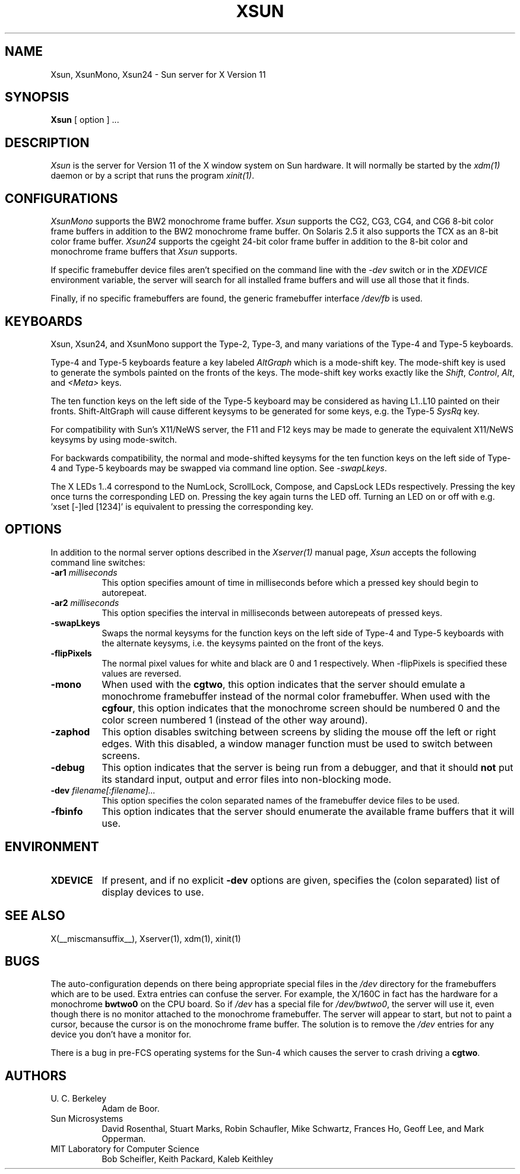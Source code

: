 .\" $Xorg: Xsun.man,v 1.4 2001/02/09 02:04:43 xorgcvs Exp $
.\" Copyright 1988 Sun Microsystems, Inc.
.\" Copyright 1993, 1994, 1998  The Open Group
.\" 
.\" Permission to use, copy, modify, distribute, and sell this software and its
.\" documentation for any purpose is hereby granted without fee, provided that
.\" the above copyright notice appear in all copies and that both that
.\" copyright notice and this permission notice appear in supporting
.\" documentation.
.\" 
.\" The above copyright notice and this permission notice shall be included
.\" in all copies or substantial portions of the Software.
.\" 
.\" THE SOFTWARE IS PROVIDED "AS IS", WITHOUT WARRANTY OF ANY KIND, EXPRESS
.\" OR IMPLIED, INCLUDING BUT NOT LIMITED TO THE WARRANTIES OF
.\" MERCHANTABILITY, FITNESS FOR A PARTICULAR PURPOSE AND NONINFRINGEMENT.
.\" IN NO EVENT SHALL THE OPEN GROUP BE LIABLE FOR ANY CLAIM, DAMAGES OR
.\" OTHER LIABILITY, WHETHER IN AN ACTION OF CONTRACT, TORT OR OTHERWISE,
.\" ARISING FROM, OUT OF OR IN CONNECTION WITH THE SOFTWARE OR THE USE OR
.\" OTHER DEALINGS IN THE SOFTWARE.
.\" 
.\" Except as contained in this notice, the name of The Open Group shall
.\" not be used in advertising or otherwise to promote the sale, use or
.\" other dealings in this Software without prior written authorization
.\" from The Open Group.
.\"
.\" $XFree86: xc/programs/Xserver/hw/sun/Xsun.man,v 1.8 2001/12/14 19:59:42 dawes Exp $
.\"
.TH XSUN 1 __xorgversion__
.SH NAME
Xsun, XsunMono, Xsun24 \- Sun server for X Version 11
.SH SYNOPSIS
.B Xsun
[ option ] ...
.SH DESCRIPTION
.I Xsun
is the server for Version 11 of the X window system on Sun hardware.
It will normally be started by the \fIxdm(1)\fP daemon or by a script
that runs the program \fIxinit(1)\fP.
.SH CONFIGURATIONS
.PP
.I XsunMono
supports the BW2 monochrome frame buffer.
.I Xsun
supports the CG2, CG3, CG4, and CG6 8-bit color frame buffers in
addition to the BW2 monochrome frame buffer. On Solaris 2.5 it also
supports the TCX as an 8-bit color frame buffer.
.I Xsun24
supports the cgeight 24-bit color frame buffer in addition to the
8-bit color and monochrome frame buffers that
.I Xsun
supports.
.PP
If specific framebuffer device files aren't specified on the command 
line with the \fI\-dev\fP switch or in the \fIXDEVICE\fP environment
variable, the server will search for all installed frame buffers and 
will use all those that it finds.
.PP
Finally, if no specific framebuffers are found, the generic framebuffer 
interface \fI/dev/fb\fP is used.
.PP
.SH KEYBOARDS
.PP
Xsun, Xsun24, and XsunMono support the Type-2, Type-3, and many variations 
of the Type-4 and Type-5 keyboards.
.PP
Type-4 and Type-5 keyboards feature a key labeled \fIAltGraph\fP which 
is a mode-shift key. The mode-shift key is used to generate the symbols 
painted on the fronts of the keys. The mode-shift key works exactly like 
the \fIShift\fP, \fIControl\fP, \fIAlt\fP, and \fI<Meta>\fP keys.
.PP
The ten function keys on the left side of the Type-5 keyboard may be 
considered as having L1..L10 painted on their fronts.  Shift-AltGraph 
will cause different keysyms to be generated for some keys, e.g. the 
Type-5 \fISysRq\fP key.
.PP
For compatibility with Sun's X11/NeWS server, the F11 and F12 keys may 
be made to generate the equivalent X11/NeWS keysyms by using mode-switch.
.PP
For backwards compatibility, the normal and mode-shifted keysyms for 
the ten function keys on the left side of Type-4 and Type-5 keyboards 
may be swapped via command line option. See \fI-swapLkeys\fP.
.PP
The X LEDs 1..4 correspond to the NumLock, ScrollLock, Compose, and
CapsLock LEDs respectively. Pressing the key once turns the corresponding
LED on. Pressing the key again turns the LED off. Turning an LED on or 
off with e.g. 'xset [-]led [1234]' is equivalent to pressing the 
corresponding key.
.SH OPTIONS
.PP
In addition to the normal server options described in the \fIXserver(1)\fP
manual page, \fIXsun\fP accepts the following command line switches:
.TP 8
.B "\-ar1 \fImilliseconds\fP"
This option specifies amount of time in milliseconds before which a 
pressed key should begin to autorepeat.
.TP 8
.B "\-ar2 \fImilliseconds\fP"
This option specifies the interval in milliseconds between autorepeats 
of pressed keys.
.TP 8
.B \-swapLkeys
Swaps the normal keysyms for the function keys on the left side of 
Type-4 and Type-5 keyboards with the alternate keysyms, i.e. the keysyms 
painted on the front of the keys.
.TP 8
.B \-flipPixels
The normal pixel values for white and black are 0 and 1 respectively. 
When -flipPixels is specified these values are reversed.
.TP 8
.B \-mono
When used with the \fBcgtwo\fP, this option indicates that the server 
should emulate a monochrome framebuffer instead of the normal color 
framebuffer.  When used with the \fBcgfour\fP, this option indicates 
that the monochrome screen should be numbered 0 and the color screen 
numbered 1 (instead of the other way around).
.TP 8
.B \-zaphod
This option disables switching between screens by sliding the mouse off 
the left or right edges.  With this disabled, a window manager function 
must be used to switch between screens.
.TP 8
.B \-debug
This option indicates that the server is being run from a debugger, and 
that it should \fBnot\fP put its standard input, output and error files 
into non-blocking mode.
.TP 8
.B "\-dev \fIfilename[:filename]...\fP"
This option specifies the colon separated names of the framebuffer device 
files to be used.
.TP 8
.B "\-fbinfo
This option indicates that the server should enumerate the available
frame buffers that it will use.
.SH ENVIRONMENT
.TP 8
\fBXDEVICE\fP
If present,  and if no explicit \fB-dev\fP options are given, specifies 
the (colon separated) list of display devices to use.
.SH "SEE ALSO"
.PP
X(__miscmansuffix__), Xserver(1), xdm(1), xinit(1)
.SH BUGS
The auto-configuration depends on there being appropriate special files 
in the
.I /dev
directory for the framebuffers which are to be used.  Extra entries can 
confuse the server.  For example,  the X/160C in fact has the hardware 
for a monochrome
.B bwtwo0
on the CPU board.  So if 
.I /dev
has a special file for
.IR /dev/bwtwo0 ,
the server will use it,  even though there is no monitor attached to the
monochrome framebuffer.
The server will appear to start,  but not to paint a cursor,  because the
cursor is on the monochrome frame buffer. The solution is to remove the
.I /dev
entries for any device you don't have a monitor for.
.PP
There is a bug in pre-FCS operating systems for the Sun-4 which causes 
the server to crash driving a \fBcgtwo\fP.
.PP
.SH AUTHORS
.TP 8
U. C. Berkeley
Adam de Boor.
.TP 8
Sun Microsystems
David Rosenthal,  Stuart Marks,  Robin Schaufler,  Mike Schwartz,
Frances Ho,  Geoff Lee,  and Mark Opperman.
.TP 8
MIT Laboratory for Computer Science
.br
Bob Scheifler, Keith Packard, Kaleb Keithley
